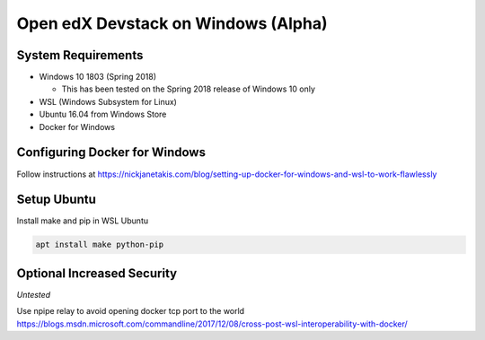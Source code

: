 Open edX Devstack on Windows (Alpha)
====================================

System Requirements
-------------------

* Windows 10 1803 (Spring 2018)

  * This has been tested on the Spring 2018 release of Windows 10 only

* WSL (Windows Subsystem for Linux)

* Ubuntu 16.04 from Windows Store

* Docker for Windows

Configuring Docker for Windows
------------------------------

Follow instructions at https://nickjanetakis.com/blog/setting-up-docker-for-windows-and-wsl-to-work-flawlessly

Setup Ubuntu
------------

Install make and pip in WSL Ubuntu

.. code:: sh

    apt install make python-pip

Optional Increased Security
---------------------------

*Untested*

Use npipe relay to avoid opening docker tcp port to the world
https://blogs.msdn.microsoft.com/commandline/2017/12/08/cross-post-wsl-interoperability-with-docker/

